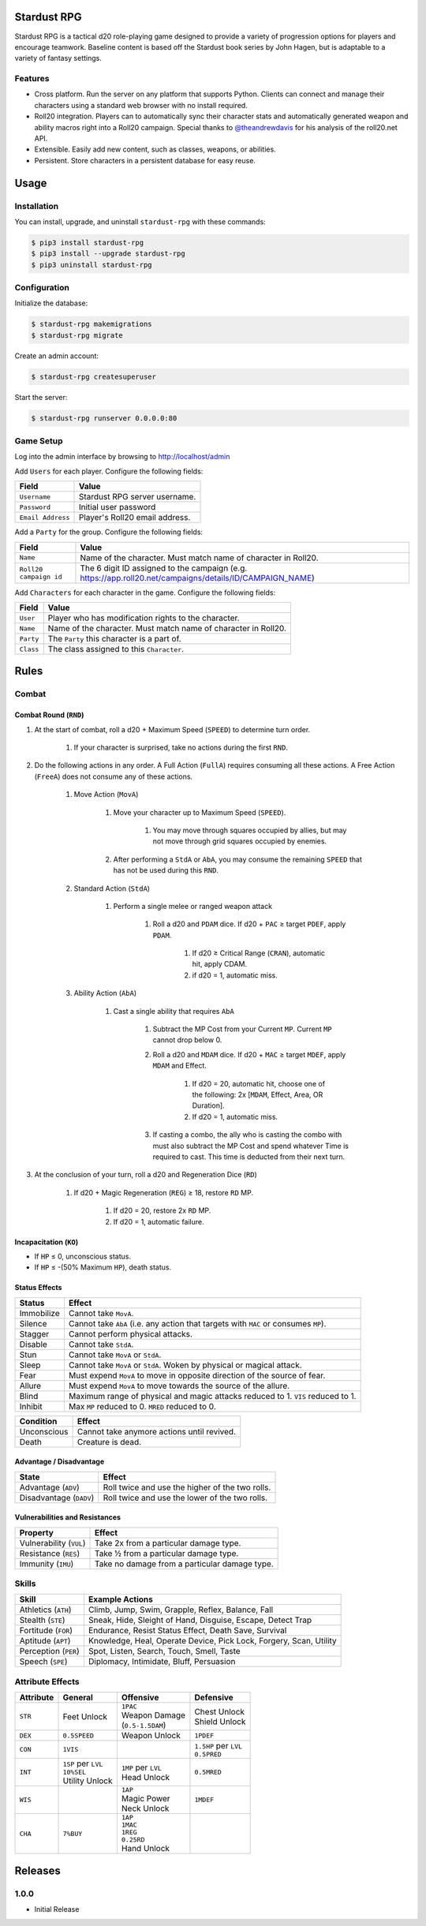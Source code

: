 Stardust RPG
============

.. image:: https://travis-ci.org/johnthagen/stardust-rpg.svg
    :target: https://travis-ci.org/johnthagen/stardust-rpg

.. image:: https://codeclimate.com/github/johnthagen/stardust-rpg/badges/gpa.svg
   :target: https://codeclimate.com/github/johnthagen/stardust-rpg

.. image:: https://codeclimate.com/github/johnthagen/stardust-rpg/badges/issue_count.svg
   :target: https://codeclimate.com/github/johnthagen/stardust-rpg

.. image:: https://img.shields.io/pypi/v/stardust-rpg.svg
    :target: https://pypi.python.org/pypi/stardust-rpg

.. image:: https://img.shields.io/pypi/status/stardust-rpg.svg
    :target: https://pypi.python.org/pypi/stardust-rpg

.. image:: https://img.shields.io/pypi/pyversions/stardust-rpg.svg
    :target: https://pypi.python.org/pypi/stardust-rpg/

.. image:: https://img.shields.io/pypi/dm/stardust-rpg.svg
    :target: https://pypi.python.org/pypi/stardust-rpg/

Stardust RPG is a tactical d20 role-playing game designed to provide a variety of progression
options for players and encourage teamwork.  Baseline content is based off the Stardust book
series by John Hagen, but is adaptable to a variety of fantasy settings.

Features
--------

- Cross platform.  Run the server on any platform that supports Python.  Clients can
  connect and manage their characters using a standard web browser with no install required.
- Roll20 integration. Players can to automatically sync their character stats and
  automatically generated weapon and ability macros right into a Roll20 campaign. Special thanks
  to `@theandrewdavis <https://github.com/theandrewdavis>`_ for his analysis of the roll20.net API.
- Extensible. Easily add new content, such as classes, weapons, or abilities.
- Persistent. Store characters in a persistent database for easy reuse.

Usage
=====

Installation
------------

You can install, upgrade, and uninstall ``stardust-rpg`` with these commands:

.. code:: shell-session

    $ pip3 install stardust-rpg
    $ pip3 install --upgrade stardust-rpg
    $ pip3 uninstall stardust-rpg

Configuration
-------------

Initialize the database:

.. code:: shell-session

    $ stardust-rpg makemigrations
    $ stardust-rpg migrate

Create an admin account:

.. code:: shell-session

    $ stardust-rpg createsuperuser

Start the server:

.. code:: shell-session

    $ stardust-rpg runserver 0.0.0.0:80

Game Setup
----------

Log into the admin interface by browsing to http://localhost/admin

Add ``Users`` for each player.  Configure the following fields:

======================= ==============================================
Field                   Value
======================= ==============================================
``Username``            Stardust RPG server username.
``Password``            Initial user password
``Email Address``       Player's Roll20 email address.
======================= ==============================================

Add a ``Party`` for the group.  Configure the following fields:

======================= ==============================================
Field                   Value
======================= ==============================================
``Name``                Name of the character.  Must match name of character in Roll20.
``Roll20 campaign id``  The 6 digit ID assigned to the campaign (e.g. https://app.roll20.net/campaigns/details/ID/CAMPAIGN_NAME)
======================= ==============================================

Add ``Characters`` for each character in the game.  Configure the following fields:

======================= ==============================================
Field                   Value
======================= ==============================================
``User``                Player who has modification rights to the character.
``Name``                Name of the character.  Must match name of character in Roll20.
``Party``               The ``Party`` this character is a part of.
``Class``               The class assigned to this ``Character``.
======================= ==============================================

Rules
=====

Combat
------

Combat Round (``RND``)
~~~~~~~~~~~~~~~~~~~~~~

#. At the start of combat, roll a d20 + Maximum Speed (``SPEED``) to determine turn order.

    #. If your character is surprised, take no actions during the first ``RND``.

#. Do the following actions in any order. A Full Action (``FullA``) requires consuming all these
   actions. A Free Action (``FreeA``) does not consume any of these actions.

    #. Move Action (``MovA``)

        #. Move your character up to Maximum Speed (``SPEED``).

            #. You may move through squares occupied by allies, but may not move through grid
               squares occupied by enemies.

        #. After performing a ``StdA`` or ``AbA``, you may consume the remaining ``SPEED`` that has
           not be used during this ``RND``.

    #. Standard Action (``StdA``)

        #. Perform a single melee or ranged weapon attack

            #. Roll a d20 and ``PDAM`` dice.  If d20 + ``PAC`` ≥ target ``PDEF``, apply ``PDAM``.

                #. If d20 ≥ Critical Range (``CRAN``), automatic hit, apply CDAM.
                #. if d20 = 1, automatic miss.

    #. Ability Action (``AbA``)

        #. Cast a single ability that requires ``AbA``

            #. Subtract the MP Cost from your Current ``MP``.  Current ``MP`` cannot drop below 0.
            #. Roll a d20 and ``MDAM`` dice. If d20 + ``MAC`` ≥ target ``MDEF``, apply
               ``MDAM`` and Effect.

                #. If d20 = 20, automatic hit, choose one of the following:
                   2x [``MDAM``, Effect, Area, OR Duration].

                #. If d20 = 1, automatic miss.

            #. If casting a combo, the ally who is casting the combo with must also subtract the
               MP Cost and spend whatever Time is required to cast.  This time is deducted from
               their next turn.

#. At the conclusion of your turn, roll a d20 and Regeneration Dice (``RD``)

    #. If d20 + Magic Regeneration (``REG``) ≥ 18, restore ``RD`` MP.

        #. If d20 = 20, restore 2x ``RD`` MP.
        #. If d20 = 1, automatic failure.

Incapacitation (``KO``)
~~~~~~~~~~~~~~~~~~~~~~~

- If ``HP`` ≤ 0, unconscious status.
- If ``HP`` ≤ -(50% Maximum ``HP``), death status.

Status Effects
~~~~~~~~~~~~~~

=========== ===================================================================================
Status      Effect
=========== ===================================================================================
Immobilize  Cannot take ``MovA``.
Silence     Cannot take ``AbA`` (i.e. any action that targets with ``MAC`` or consumes ``MP``).
Stagger     Cannot perform physical attacks.
Disable     Cannot take ``StdA``.
Stun        Cannot take ``MovA`` or ``StdA``.
Sleep       Cannot take ``MovA`` or ``StdA``.  Woken by physical or magical attack.
Fear        Must expend ``MovA`` to move in opposite direction of the source of fear.
Allure      Must expend ``MovA`` to move towards the source of the allure.
Blind       Maximum range of physical and magic attacks reduced to 1.  ``VIS`` reduced to 1.
Inhibit     Max ``MP`` reduced to 0.  ``MRED`` reduced to 0.
=========== ===================================================================================

=========== ===================================================================================
Condition   Effect
=========== ===================================================================================
Unconscious Cannot take anymore actions until revived.
Death       Creature is dead.
=========== ===================================================================================

Advantage / Disadvantage
~~~~~~~~~~~~~~~~~~~~~~~~

======================= ===========================================================================
State                   Effect
======================= ===========================================================================
Advantage (``ADV``)     Roll twice and use the higher of the two rolls.
Disadvantage (``DADV``) Roll twice and use the lower of the two rolls.
======================= ===========================================================================

Vulnerabilities and Resistances
~~~~~~~~~~~~~~~~~~~~~~~~~~~~~~~

======================= ==============================================
Property                Effect
======================= ==============================================
Vulnerability (``VUL``) Take 2x from a particular damage type.
Resistance (``RES``)    Take ½ from a particular damage type.
Immunity (``IMU``)      Take no damage from a particular damage type.
======================= ==============================================

Skills
------

======================= ===================================================================
Skill                   Example Actions
======================= ===================================================================
Athletics (``ATH``)     Climb, Jump, Swim, Grapple, Reflex, Balance, Fall
Stealth (``STE``)       Sneak, Hide, Sleight of Hand, Disguise, Escape, Detect Trap
Fortitude (``FOR``)     Endurance, Resist Status Effect, Death Save, Survival
Aptitude (``APT``)      Knowledge, Heal, Operate Device, Pick Lock, Forgery, Scan, Utility
Perception (``PER``)    Spot, Listen, Search, Touch, Smell, Taste
Speech (``SPE``)        Diplomacy, Intimidate, Bluff, Persuasion
======================= ===================================================================

Attribute Effects
-----------------

+-----------+------------------------+---------------------------+---------------------------+
| Attribute | General                | Offensive                 | Defensive                 |
+===========+========================+===========================+===========================+
| ``STR``   | Feet Unlock            | | ``1PAC``                | | Chest Unlock            |
|           |                        | | Weapon Damage           | | Shield Unlock           |
|           |                        | | (``0.5-1.5DAM``)        |                           |
+-----------+------------------------+---------------------------+---------------------------+
| ``DEX``   | ``0.5SPEED``           | Weapon Unlock             | ``1PDEF``                 |
+-----------+------------------------+---------------------------+---------------------------+
| ``CON``   | ``1VIS``               |                           | | ``1.5HP`` per ``LVL``   |
|           |                        |                           | | ``0.5PRED``             |
+-----------+------------------------+---------------------------+---------------------------+
| ``INT``   | | ``1SP`` per ``LVL``  | | ``1MP`` per ``LVL``     | ``0.5MRED``               |
|           | | ``10%SEL``           | | Head Unlock             |                           |
|           | | Utility Unlock       |                           |                           |
+-----------+------------------------+---------------------------+---------------------------+
| ``WIS``   |                        | | ``1AP``                 | ``1MDEF``                 |
|           |                        | | Magic Power             |                           |
|           |                        | | Neck Unlock             |                           |
+-----------+------------------------+---------------------------+---------------------------+
| ``CHA``   | ``7%BUY``              | | ``1AP``                 |                           |
|           |                        | | ``1MAC``                |                           |
|           |                        | | ``1REG``                |                           |
|           |                        | | ``0.25RD``              |                           |
|           |                        | | Hand Unlock             |                           |
+-----------+------------------------+---------------------------+---------------------------+

Releases
========

1.0.0
-----

- Initial Release
